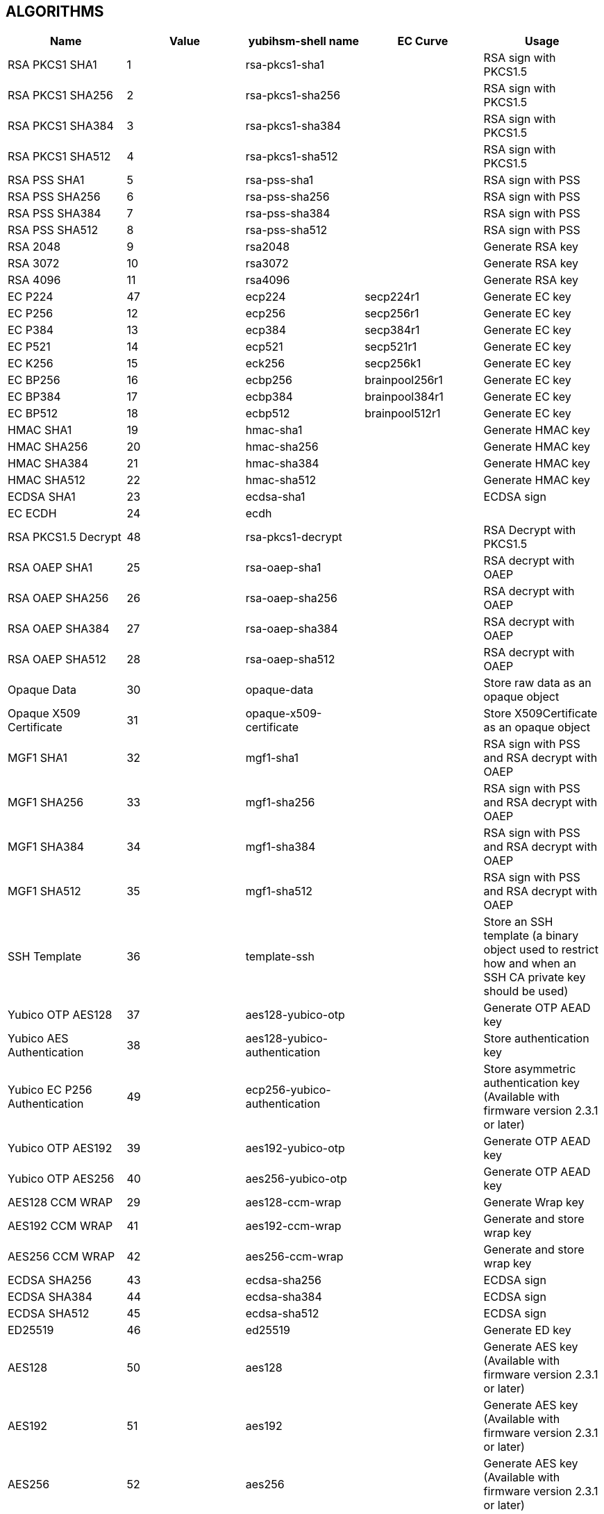 == ALGORITHMS

[options="header"]
|=================================
|Name | Value | yubihsm-shell name | EC Curve | Usage
|RSA PKCS1 SHA1 | 1 | rsa-pkcs1-sha1 | | RSA sign with PKCS1.5
|RSA PKCS1 SHA256 | 2 | rsa-pkcs1-sha256 | | RSA sign with PKCS1.5
|RSA PKCS1 SHA384 | 3 | rsa-pkcs1-sha384 | | RSA sign with PKCS1.5
|RSA PKCS1 SHA512 | 4 | rsa-pkcs1-sha512 | | RSA sign with PKCS1.5
|RSA PSS SHA1 | 5 | rsa-pss-sha1 | | RSA sign with PSS
|RSA PSS SHA256 | 6 | rsa-pss-sha256 | | RSA sign with PSS
|RSA PSS SHA384 | 7 | rsa-pss-sha384 | | RSA sign with PSS
|RSA PSS SHA512 | 8 | rsa-pss-sha512 | | RSA sign with PSS
|RSA 2048 | 9 | rsa2048 | | Generate RSA key
|RSA 3072 | 10 | rsa3072 | | Generate RSA key
|RSA 4096 | 11 | rsa4096 | | Generate RSA key
|EC P224 | 47 | ecp224 | secp224r1 | Generate EC key
|EC P256 | 12 | ecp256 | secp256r1 | Generate EC key
|EC P384 | 13 | ecp384 | secp384r1 | Generate EC key
|EC P521 | 14 | ecp521 | secp521r1 | Generate EC key
|EC K256 | 15 | eck256 | secp256k1 | Generate EC key
|EC BP256 | 16 | ecbp256 | brainpool256r1 | Generate EC key
|EC BP384 | 17 | ecbp384 | brainpool384r1 | Generate EC key
|EC BP512 | 18 | ecbp512 | brainpool512r1 | Generate EC key
|HMAC SHA1 | 19 | hmac-sha1 | | Generate HMAC key
|HMAC SHA256 | 20 | hmac-sha256 | | Generate HMAC key
|HMAC SHA384 | 21 | hmac-sha384 | | Generate HMAC key
|HMAC SHA512 | 22 | hmac-sha512 | | Generate HMAC key
|ECDSA SHA1 | 23 | ecdsa-sha1 | | ECDSA sign
|EC ECDH | 24 | ecdh | |
|RSA PKCS1.5 Decrypt | 48 | rsa-pkcs1-decrypt | | RSA Decrypt with PKCS1.5
|RSA OAEP SHA1 | 25 | rsa-oaep-sha1 | | RSA decrypt with OAEP
|RSA OAEP SHA256 | 26 | rsa-oaep-sha256 | | RSA decrypt with OAEP
|RSA OAEP SHA384 | 27 | rsa-oaep-sha384 | | RSA decrypt with OAEP
|RSA OAEP SHA512 | 28 | rsa-oaep-sha512 | | RSA decrypt with OAEP
|Opaque Data | 30 | opaque-data | | Store raw data as an opaque object
|Opaque X509 Certificate | 31 | opaque-x509-certificate | | Store X509Certificate as an opaque object
|MGF1 SHA1 | 32 | mgf1-sha1 | | RSA sign with PSS and RSA decrypt with OAEP
|MGF1 SHA256 | 33 | mgf1-sha256 | | RSA sign with PSS and RSA decrypt with OAEP
|MGF1 SHA384 | 34 | mgf1-sha384 | | RSA sign with PSS and RSA decrypt with OAEP
|MGF1 SHA512 | 35 | mgf1-sha512 | | RSA sign with PSS and RSA decrypt with OAEP
|SSH Template | 36 | template-ssh | | Store an SSH template (a binary object used to restrict how and when an SSH CA private key should be used)
|Yubico OTP AES128 | 37 | aes128-yubico-otp | | Generate OTP AEAD key
|Yubico AES Authentication | 38 | aes128-yubico-authentication | | Store authentication key
|Yubico EC P256 Authentication | 49 | ecp256-yubico-authentication | | Store asymmetric authentication key (Available with firmware version 2.3.1 or later)
|Yubico OTP AES192 | 39 | aes192-yubico-otp | | Generate OTP AEAD key
|Yubico OTP AES256 | 40 | aes256-yubico-otp | | Generate OTP AEAD key
|AES128 CCM WRAP | 29 | aes128-ccm-wrap | | Generate Wrap key
|AES192 CCM WRAP | 41 | aes192-ccm-wrap | | Generate and store wrap key
|AES256 CCM WRAP | 42 | aes256-ccm-wrap | | Generate and store wrap key
|ECDSA SHA256 | 43 | ecdsa-sha256 | | ECDSA sign
|ECDSA SHA384 | 44 | ecdsa-sha384 | | ECDSA sign
|ECDSA SHA512 | 45 | ecdsa-sha512 | | ECDSA sign
|ED25519 | 46 | ed25519 | | Generate ED key
|AES128 | 50 | aes128 | | Generate AES key (Available with firmware version 2.3.1 or later)
|AES192 | 51 | aes192 | | Generate AES key (Available with firmware version 2.3.1 or later)
|AES256 | 52 | aes256 | | Generate AES key (Available with firmware version 2.3.1 or later)
|AES ECB | 53 | aes-ecb | | AES-ECB encryption/decryption (Available with firmware version 2.3.1 or later)
|AES CBC | 54 | aes-cbc | | AES-CBC encryption/decryption (Available with firmware version 2.3.1 or later)
|=================================
